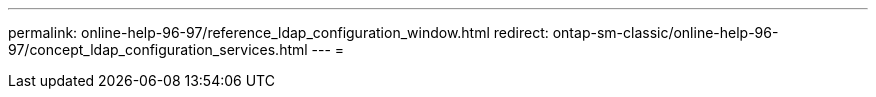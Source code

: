---
permalink: online-help-96-97/reference_ldap_configuration_window.html 
redirect: ontap-sm-classic/online-help-96-97/concept_ldap_configuration_services.html 
---
= 


